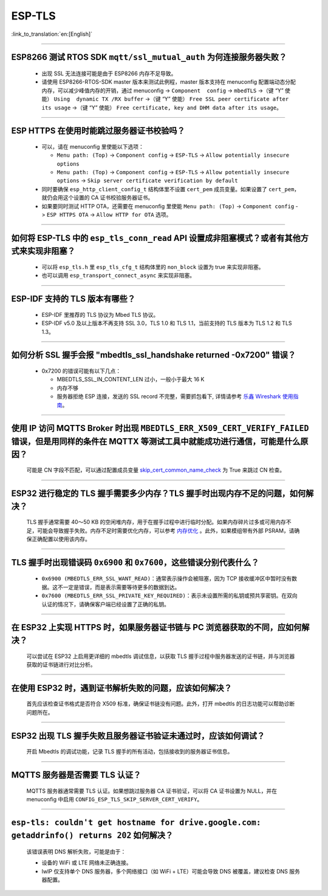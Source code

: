 ESP-TLS
=======

:link_to_translation:`en:[English]`

.. raw:: html

   <style>
   body {counter-reset: h2}
     h2 {counter-reset: h3}
     h2:before {counter-increment: h2; content: counter(h2) ". "}
     h3:before {counter-increment: h3; content: counter(h2) "." counter(h3) ". "}
     h2.nocount:before, h3.nocount:before, { content: ""; counter-increment: none }
   </style>

--------------

ESP8266 测试 RTOS SDK ``mqtt/ssl_mutual_auth`` 为何连接服务器失败？
--------------------------------------------------------------------------------------

  - 出现 SSL 无法连接可能是由于 ESP8266 内存不足导致。
  - 请使用 ESP8266-RTOS-SDK master 版本来测试此例程，master 版本支持在 menuconfig 配置端动态分配内存，可以减少峰值内存的开销，通过 menuconfig -> ``Component  config`` -> ``mbedTLS`` ->（键 “Y” 使能） ``Using  dynamic TX /RX buffer`` ->（键 “Y” 使能） ``Free SSL peer certificate after its usage`` ->（键 “Y” 使能） ``Free certificate, key and DHM data after its usage``。

----------------

ESP HTTPS 在使用时能跳过服务器证书校验吗？
--------------------------------------------------------------------------------------------------------------------------------

  - 可以，请在 menuconfig 里使能以下选项：

    - ``Menu path: (Top)`` -> ``Component config`` -> ``ESP-TLS`` -> ``Allow potentially insecure options``
    - ``Menu path: (Top)`` -> ``Component config`` -> ``ESP-TLS`` -> ``Allow potentially insecure options`` -> ``Skip server certificate verification by default``

  - 同时要确保 ``esp_http_client_config_t`` 结构体里不设置 ``cert_pem`` 成员变量。如果设置了 ``cert_pem``，就仍会用这个设置的 CA 证书校验服务器证书。
  - 如果要同时测试 HTTP OTA，还需要在 menuconfig 里使能 ``Menu path: (Top)`` -> ``Component config`` -> ``ESP HTTPS OTA`` -> ``Allow HTTP for OTA`` 选项。

----------------

如何将 ESP-TLS 中的 ``esp_tls_conn_read`` API 设置成非阻塞模式？或者有其他方式来实现非阻塞？
--------------------------------------------------------------------------------------------------------------------------------

  - 可以将 ``esp_tls.h`` 里 ``esp_tls_cfg_t`` 结构体里的 ``non_block`` 设置为 true 来实现非阻塞。
  - 也可以调用 ``esp_transport_connect_async`` 来实现非阻塞。

----------------

ESP-IDF 支持的 TLS 版本有哪些？
-----------------------------------------------------------------------------------------------------------

  - ESP-IDF 里推荐的 TLS 协议为 Mbed TLS 协议。
  - ESP-IDF v5.0 及以上版本不再支持 SSL 3.0，TLS 1.0 和 TLS 1.1，当前支持的 TLS 版本为 TLS 1.2 和 TLS 1.3。

------------------------

如何分析 SSL 握手会报 "mbedtls_ssl_handshake returned -0x7200" 错误？
-----------------------------------------------------------------------------------------------------------------------------------------------------------

  - 0x7200 的错误可能有以下几点：

    - MBEDTLS_SSL_IN_CONTENT_LEN 过小，一般小于最大 16 K
    - 内存不够
    - 服务器拒绝 ESP 连接，发送的 SSL record 不完整，需要抓包看下, 详情请参考 `乐鑫 Wireshark 使用指南 <https://docs.espressif.com/projects/esp-idf/zh_CN/latest/esp32/api-guides/wireshark-user-guide.html#wireshark>`__。

----------------

使用 IP 访问 MQTTS Broker 时出现 ``MBEDTLS_ERR_X509_CERT_VERIFY_FAILED`` 错误，但是用同样的条件在 MQTTX 等测试工具中就能成功进行通信，可能是什么原因？
---------------------------------------------------------------------------------------------------------------------------------------------------------------------------

  可能是 CN 字段不匹配，可以通过配置成员变量 `skip_cert_common_name_check <https://github.com/espressif/esp-mqtt/blob/e6afdb4025fe018ae0add44e3c45249ea1974774/include/mqtt_client.h#L260>`__ 为 True 来跳过 CN 检查。

----------------

ESP32 进行稳定的 TLS 握手需要多少内存？TLS 握手时出现内存不足的问题，如何解决？
---------------------------------------------------------------------------------------------------------------------------------------------------------------------------

  TLS 握手通常需要 40～50 KB 的空闲堆内存，用于在握手过程中进行临时分配。如果内存碎片过多或可用内存不足，可能会导致握手失败。内存不足时需要优化内存，可以参考 `内存优化 <https://docs.espressif.com/projects/esp-idf/zh_CN/latest/esp32/api-guides/performance/ram-usage.html>`__ 。此外，如果模组带有外部 PSRAM，请确保正确配置以使用该内存。

----------------

TLS 握手时出现错误码 ``0x6900`` 和 ``0x7600``，这些错误分别代表什么？
---------------------------------------------------------------------------------------------------------------------------------------------------------------------------

  - ``0x6900 (MBEDTLS_ERR_SSL_WANT_READ)``：通常表示操作会被阻塞，因为 TCP 接收缓冲区中暂时没有数据。这不一定是错误，而是表示需要等待更多的数据到达。
  - ``0x7600 (MBEDTLS_ERR_SSL_PRIVATE_KEY_REQUIRED)``：表示未设置所需的私钥或预共享密钥。在双向认证的情况下，请确保客户端已经设置了正确的私钥。

----------------

在 ESP32 上实现 HTTPS 时，如果服务器证书链与 PC 浏览器获取的不同，应如何解决？
---------------------------------------------------------------------------------------------------------------------------------------------------------------------------

  可以尝试在 ESP32 上启用更详细的 mbedtls 调试信息，以获取 TLS 握手过程中服务器发送的证书链，并与浏览器获取的证书链进行对比分析。

----------------

在使用 ESP32 时，遇到证书解析失败的问题，应该如何解决？
---------------------------------------------------------------------------------------------------------------------------------------------------------------------------

  首先应该检查证书格式是否符合 X509 标准，确保证书链没有问题。此外，打开 mbedtls 的日志功能可以帮助诊断问题所在。

----------------

ESP32 出现 TLS 握手失败且服务器证书验证未通过时，应该如何调试？
---------------------------------------------------------------------------------------------------------------------------------------------------------------------------

  开启 Mbedtls 的调试功能，记录 TLS 握手的所有活动，包括接收到的服务器证书信息。 

----------------

MQTTS 服务器是否需要 TLS 认证？  
---------------------------------------------------------------------------------------------------------------------------------------------------------------------------

  MQTTS 服务器通常需要 TLS 认证。如果想跳过服务器 CA 证书验证，可以将 CA 证书设置为 NULL，并在 menuconfig 中启用 ``CONFIG_ESP_TLS_SKIP_SERVER_CERT_VERIFY``。

----------------

``esp-tls: couldn't get hostname for drive.google.com: getaddrinfo() returns 202`` 如何解决？  
---------------------------------------------------------------------------------------------------------------------------------------------------------------------------

  该错误表明 DNS 解析失败，可能是由于： 

  - 设备的 WiFi 或 LTE 网络未正确连接。  
  - lwIP 仅支持单个 DNS 服务器，多个网络接口（如 WiFi + LTE）可能会导致 DNS 被覆盖，建议检查 DNS 服务器配置。

